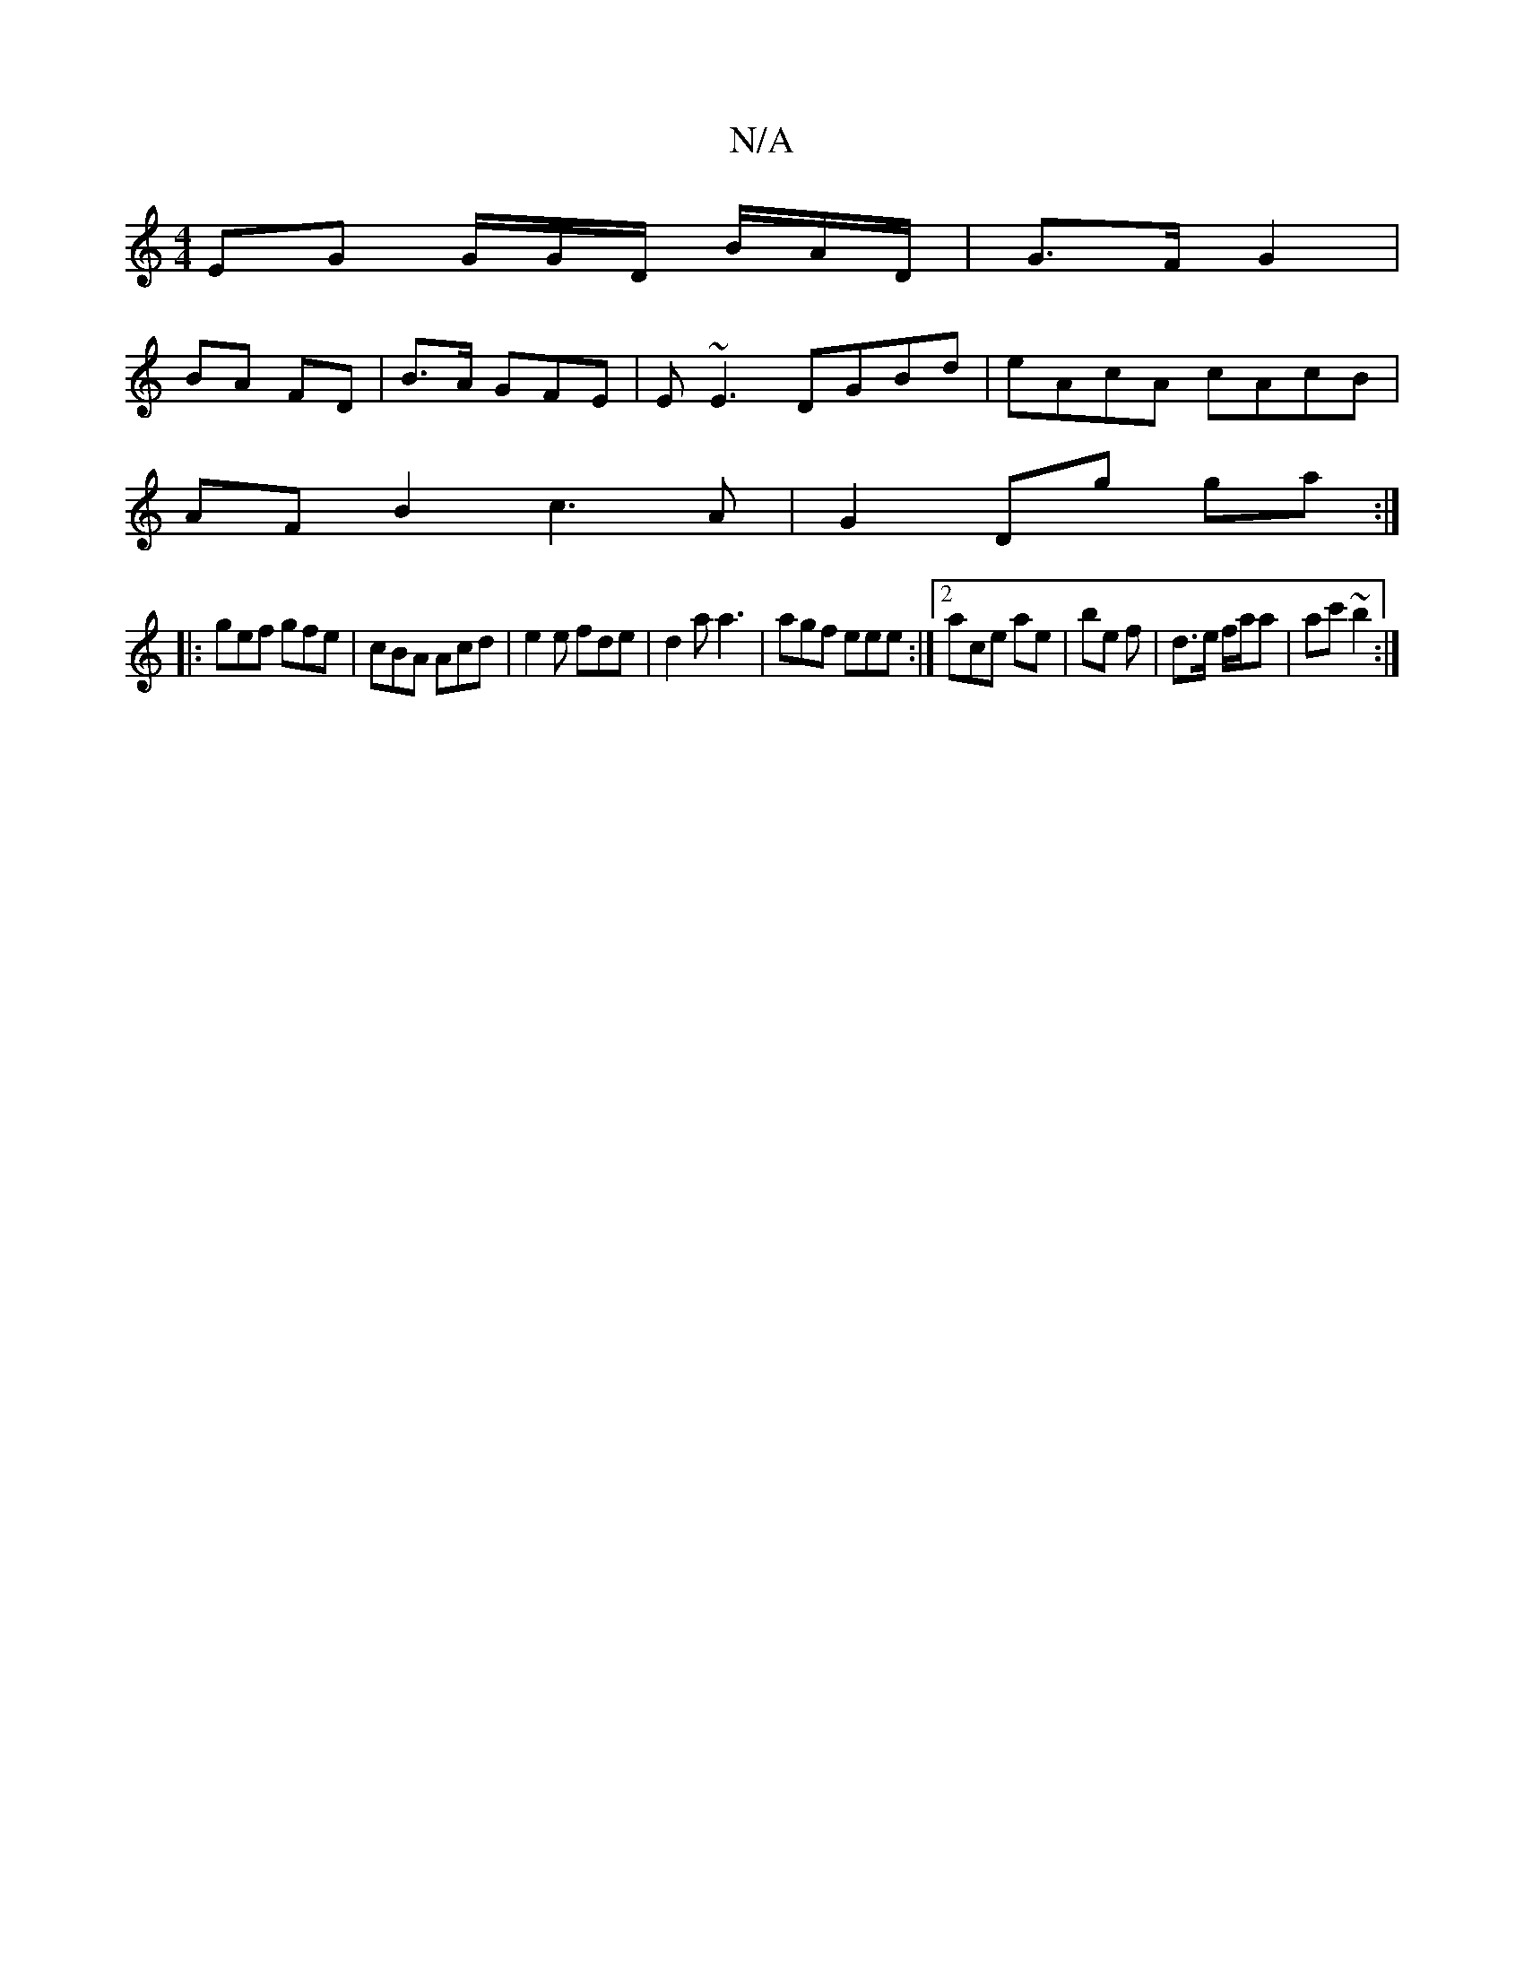 X:1
T:N/A
M:4/4
R:N/A
K:Cmajor
 EG G/G/D/ B/2/A/D/ | G>F G2 |
BA FD | B>A GFE |E~E3 DGBd | eAcA cAcB |
AFB2 c3A | G2Dg g=(a :|
|: gef gfe|cBA Acd|e2e fde | d2 a a3 | agf eee :|2 ace ae | be f | d>e f/a/a | ac' ~b2 :|]

F|GB G AB GB